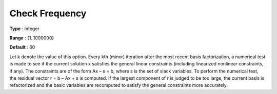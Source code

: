 .. _SNOPT_Advanced_-_Check_Frequen:


Check Frequency
===============



**Type** :	Integer	

**Range** :	{1..1000000}	

**Default** :	60	



Let k denote the value of this option. Every kth (minor) iteration after the most recent basis factorization, a numerical test is made to see if the current solution x satisfies the general linear constraints (including linearized nonlinear constraints, if any). The constraints are of the form Ax – s = b, where s is the set of slack variables. To perform the numerical test, the residual vector r = b – Ax + s is computed. If the largest component of r is judged to be too large, the current basis is refactorized and the basic variables are recomputed to satisfy the general constraints more accurately. 



